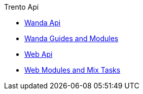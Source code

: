 .Trento Api
* https://www.trento-project.io/wanda/swaggerui/[Wanda Api]
* https://www.trento-project.io/wanda/readme.html[Wanda Guides and Modules]
* https://www.trento-project.io/web/swaggerui/[Web Api]
* https://www.trento-project.io/web/readme.html[Web Modules and Mix Tasks]
